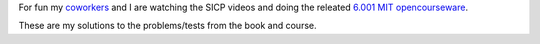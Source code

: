 For fun my coworkers__ and I are watching the SICP videos and doing the releated `6.001 MIT opencourseware`__.

__ http://www.mutualmobile.com/company/jobs/
__ http://ocw.mit.edu/courses/electrical-engineering-and-computer-science/6-001-structure-and-interpretation-of-computer-programs-spring-2005/

These are my solutions to the problems/tests from the book and course.
